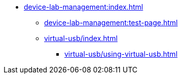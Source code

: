 * xref:device-lab-management:index.adoc[]
** xref:device-lab-management:test-page.adoc[]
** xref:virtual-usb/index.adoc[]
*** xref:virtual-usb/using-virtual-usb.adoc[]

